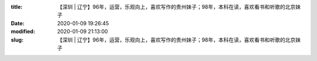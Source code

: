 
:title: 【深圳 | 辽宁】96年，运营，乐观向上，喜欢写作的贵州妹子；98年，本科在读，喜欢看书和听歌的北京妹子
:date: 2020-01-09 19:26:45
:modified: 2020-01-09 21:13:00
:slug: 【深圳 | 辽宁】96年，运营，乐观向上，喜欢写作的贵州妹子；98年，本科在读，喜欢看书和听歌的北京妹子


.. raw:: html
    :file: html/【深圳 | 辽宁】96年，运营，乐观向上，喜欢写作的贵州妹子；98年，本科在读，喜欢看书和听歌的北京妹子.html
